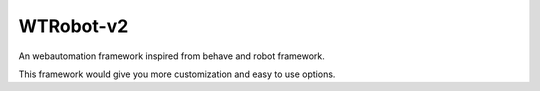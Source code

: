 **WTRobot-v2**
------------------
An webautomation framework inspired from behave and robot framework. 

This framework would give you more customization and easy to use options.

